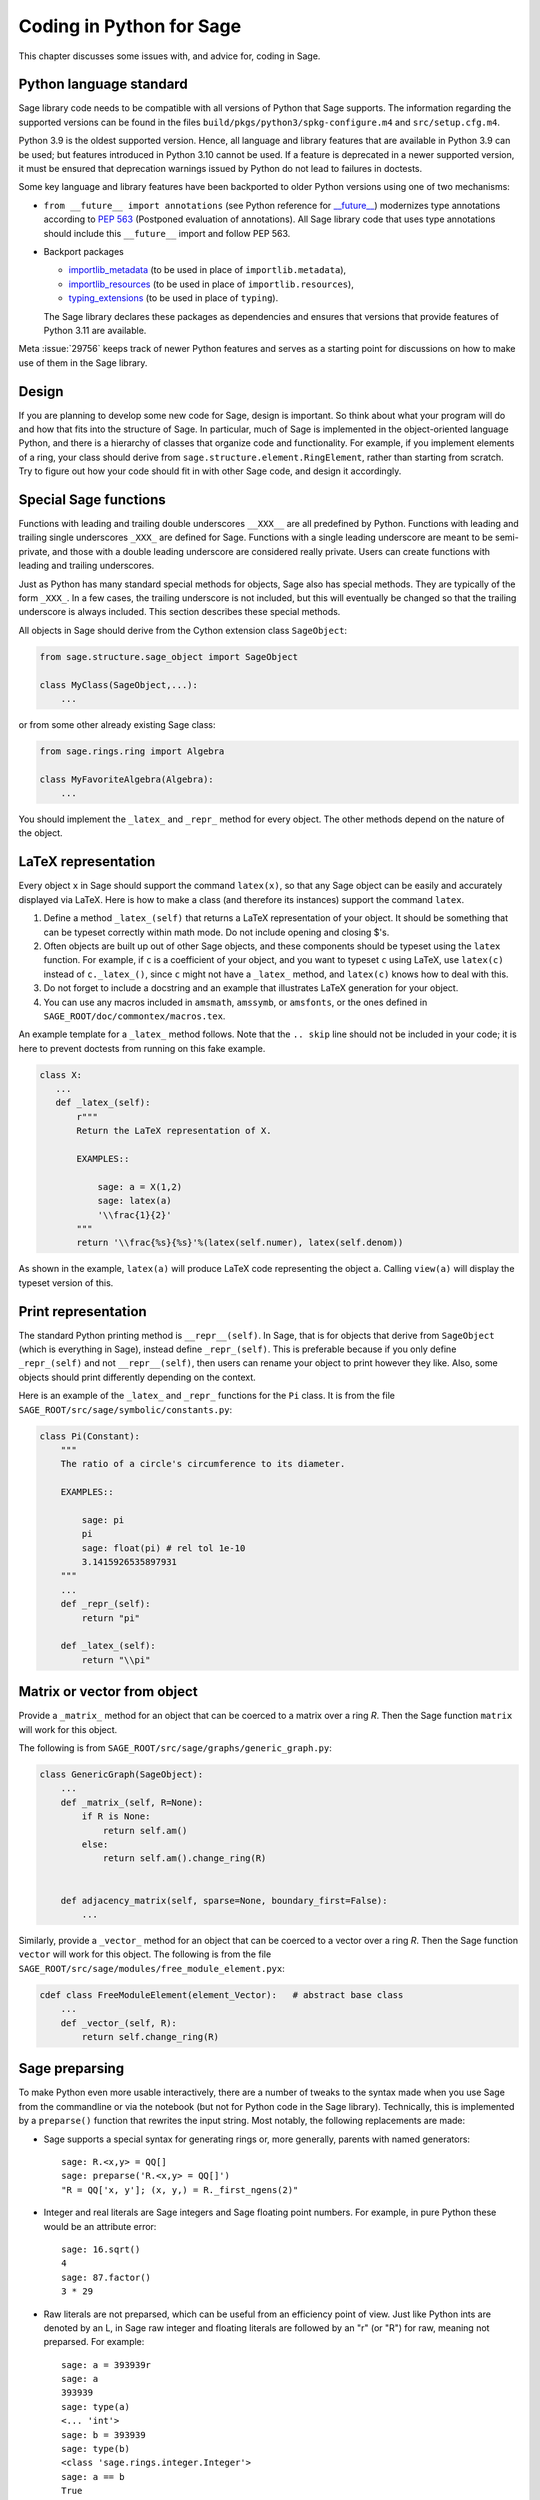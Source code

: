 .. _chapter-python:

=========================
Coding in Python for Sage
=========================

This chapter discusses some issues with, and advice for, coding in
Sage.


Python language standard
========================

Sage library code needs to be compatible with all versions of Python
that Sage supports.  The information regarding the supported versions
can be found in the files ``build/pkgs/python3/spkg-configure.m4`` and
``src/setup.cfg.m4``.

Python 3.9 is the oldest supported version.  Hence,
all language and library features that are available in Python 3.9 can
be used; but features introduced in Python 3.10 cannot be used.  If a
feature is deprecated in a newer supported version, it must be ensured
that deprecation warnings issued by Python do not lead to failures in
doctests.

Some key language and library features have been backported to older Python versions
using one of two mechanisms:

- ``from __future__ import annotations`` (see Python reference for
  `__future__ <https://docs.python.org/3/library/__future__.html>`_)
  modernizes type annotations according to `PEP 563
  <https://www.python.org/dev/peps/pep-0563>`_ (Postponed evaluation
  of annotations).  All Sage library code that uses type annotations
  should include this ``__future__`` import and follow PEP 563.

- Backport packages

  - `importlib_metadata <../reference/spkg/importlib_metadata>`_
    (to be used in place of ``importlib.metadata``),
  - `importlib_resources <../reference/spkg/importlib_resources>`_
    (to be used in place of ``importlib.resources``),
  - `typing_extensions <../reference/spkg/typing_extensions>`_
    (to be used in place of ``typing``).

  The Sage library declares these packages as dependencies and ensures that
  versions that provide features of Python 3.11 are available.

Meta :issue:`29756` keeps track of newer Python features and serves
as a starting point for discussions on how to make use of them in the
Sage library.


Design
======

If you are planning to develop some new code for Sage, design is
important. So think about what your program will do and how that fits
into the structure of Sage. In particular, much of Sage is implemented
in the object-oriented language Python, and there is a hierarchy of
classes that organize code and functionality. For example, if you
implement elements of a ring, your class should derive from
``sage.structure.element.RingElement``, rather than starting from
scratch. Try to figure out how your code should fit in with other Sage
code, and design it accordingly.


Special Sage functions
======================

Functions with leading and trailing double underscores ``__XXX__`` are
all predefined by Python. Functions with leading and trailing single
underscores ``_XXX_`` are defined for Sage. Functions with a single
leading underscore are meant to be semi-private, and those with a
double leading underscore are considered really private. Users can
create functions with leading and trailing underscores.

Just as Python has many standard special methods for objects, Sage
also has special methods. They are typically of the form ``_XXX_``.
In a few cases, the trailing underscore is not included, but this will
eventually be changed so that the trailing underscore is always
included. This section describes these special methods.

All objects in Sage should derive from the Cython extension class
``SageObject``:

.. CODE-BLOCK:: python

    from sage.structure.sage_object import SageObject

    class MyClass(SageObject,...):
        ...

or from some other already existing Sage class:

.. CODE-BLOCK:: python

    from sage.rings.ring import Algebra

    class MyFavoriteAlgebra(Algebra):
        ...

You should implement the ``_latex_`` and ``_repr_`` method for every
object. The other methods depend on the nature of the object.


LaTeX representation
====================

Every object ``x`` in Sage should support the command ``latex(x)``, so
that any Sage object can be easily and accurately displayed via
LaTeX. Here is how to make a class (and therefore its instances)
support the command ``latex``.

#. Define a method ``_latex_(self)`` that returns a LaTeX
   representation of your object. It should be something that can be
   typeset correctly within math mode. Do not include opening and
   closing $'s.

#. Often objects are built up out of other Sage objects, and these
   components should be typeset using the ``latex`` function. For
   example, if ``c`` is a coefficient of your object, and you want to
   typeset ``c`` using LaTeX, use ``latex(c)`` instead of
   ``c._latex_()``, since ``c`` might not have a ``_latex_`` method,
   and ``latex(c)`` knows how to deal with this.

#. Do not forget to include a docstring and an example that
   illustrates LaTeX generation for your object.

#. You can use any macros included in ``amsmath``, ``amssymb``, or
   ``amsfonts``, or the ones defined in
   ``SAGE_ROOT/doc/commontex/macros.tex``.

An example template for a ``_latex_`` method follows. Note that the
``.. skip`` line should not be included in your code; it is here to
prevent doctests from running on this fake example.

.. skip

.. CODE-BLOCK:: python

    class X:
       ...
       def _latex_(self):
           r"""
           Return the LaTeX representation of X.

           EXAMPLES::

               sage: a = X(1,2)
               sage: latex(a)
               '\\frac{1}{2}'
           """
           return '\\frac{%s}{%s}'%(latex(self.numer), latex(self.denom))

As shown in the example, ``latex(a)`` will produce LaTeX code
representing the object ``a``. Calling ``view(a)`` will display the
typeset version of this.


Print representation
====================

The standard Python printing method is ``__repr__(self)``. In Sage,
that is for objects that derive from ``SageObject`` (which is
everything in Sage), instead define ``_repr_(self)``. This is
preferable because if you only define ``_repr_(self)`` and not
``__repr__(self)``, then users can rename your object to print however
they like. Also, some objects should print differently depending on
the context.

Here is an example of the ``_latex_`` and ``_repr_`` functions for the
``Pi`` class. It is from the file
``SAGE_ROOT/src/sage/symbolic/constants.py``:

.. CODE-BLOCK:: python

    class Pi(Constant):
        """
        The ratio of a circle's circumference to its diameter.

        EXAMPLES::

            sage: pi
            pi
            sage: float(pi) # rel tol 1e-10
            3.1415926535897931
        """
        ...
        def _repr_(self):
            return "pi"

        def _latex_(self):
            return "\\pi"


Matrix or vector from object
============================

Provide a ``_matrix_`` method for an object that can be coerced to a
matrix over a ring `R`. Then the Sage function ``matrix`` will work
for this object.

The following is from
``SAGE_ROOT/src/sage/graphs/generic_graph.py``:

.. CODE-BLOCK:: python

    class GenericGraph(SageObject):
        ...
        def _matrix_(self, R=None):
            if R is None:
                return self.am()
            else:
                return self.am().change_ring(R)


        def adjacency_matrix(self, sparse=None, boundary_first=False):
            ...

Similarly, provide a ``_vector_`` method for an object that can be
coerced to a vector over a ring `R`. Then the Sage function ``vector``
will work for this object. The following is from the file
``SAGE_ROOT/src/sage/modules/free_module_element.pyx``:

.. CODE-BLOCK:: python

    cdef class FreeModuleElement(element_Vector):   # abstract base class
        ...
        def _vector_(self, R):
            return self.change_ring(R)


.. _section-preparsing:

Sage preparsing
===============

To make Python even more usable interactively, there are a number of
tweaks to the syntax made when you use Sage from the commandline or
via the notebook (but not for Python code in the Sage
library). Technically, this is implemented by a ``preparse()``
function that rewrites the input string. Most notably, the following
replacements are made:

- Sage supports a special syntax for generating rings or, more
  generally, parents with named generators::

      sage: R.<x,y> = QQ[]
      sage: preparse('R.<x,y> = QQ[]')
      "R = QQ['x, y']; (x, y,) = R._first_ngens(2)"

- Integer and real literals are Sage integers and Sage floating point
  numbers. For example, in pure Python these would be an attribute
  error::

      sage: 16.sqrt()
      4
      sage: 87.factor()
      3 * 29

- Raw literals are not preparsed, which can be useful from an
  efficiency point of view. Just like Python ints are denoted by an L,
  in Sage raw integer and floating literals are followed by an "r" (or
  "R") for raw, meaning not preparsed. For example::

      sage: a = 393939r
      sage: a
      393939
      sage: type(a)
      <... 'int'>
      sage: b = 393939
      sage: type(b)
      <class 'sage.rings.integer.Integer'>
      sage: a == b
      True

- Raw literals can be very useful in certain cases. For instance,
  Python integers can be more efficient than Sage integers when they
  are very small.  Large Sage integers are much more efficient than
  Python integers since they are implemented using the GMP C library.

Consult the file ``preparser.py`` for more details about Sage
preparsing, more examples involving raw literals, etc.

When a file ``foo.sage`` is loaded or attached in a Sage session, a
preparsed version of ``foo.sage`` is created with the name
``foo.sage.py``. The beginning of the preparsed file states::

    This file was *autogenerated* from the file foo.sage.

You can explicitly preparse a file with the ``--preparse``
command-line option: running ::

    sage --preparse foo.sage

creates the file ``foo.sage.py``.

The following files are relevant to preparsing in Sage:

#. ``SAGE_ROOT/src/bin/sage``

#. ``SAGE_ROOT/src/bin/sage-preparse``

#. ``SAGE_ROOT/src/sage/repl/preparse.py``

In particular, the file ``preparse.py`` contains the Sage preparser
code.


The Sage coercion model
=======================

The primary goal of coercion is to be able to transparently do
arithmetic, comparisons, etc. between elements of distinct sets. For
example, when one writes `3 + 1/2`, one wants to perform arithmetic on
the operands as rational numbers, despite the left term being an
integer.  This makes sense given the obvious and natural inclusion of
the integers into the rational numbers. The goal of the coercion
system is to facilitate this (and more complicated arithmetic) without
having to explicitly map everything over into the same domain, and at
the same time being strict enough to not resolve ambiguity or accept
nonsense.

The coercion model for Sage is described in detail, with examples, in
the Coercion section of the Sage Reference Manual.


Mutability
==========

Parent structures (e.g. rings, fields, matrix spaces, etc.) should be
immutable and globally unique whenever possible. Immutability means,
among other things, that properties like generator labels and default
coercion precision cannot be changed.

Global uniqueness while not wasting memory is best implemented using
the standard Python weakref module, a factory function, and module
scope variable.

.. {Rewrite. Difficult to parse. Make gentler}

.. {Put a tutorial on this here}

Certain objects, e.g. matrices, may start out mutable and become
immutable later. See the file
``SAGE_ROOT/src/sage/structure/mutability.py``.


The  __hash__ special method
============================

Here is the definition of ``__hash__`` from the Python reference
manual:

    Called by built-in function ``hash()`` and for operations on members
    of hashed collections including ``set``, ``frozenset``, and
    ``dict``. ``__hash__()`` should return an integer. The only required
    property is that objects which compare equal have the same hash
    value; it is advised to mix together the hash values of the
    components of the object that also play a part in comparison of
    objects by packing them into a tuple and hashing the tuple.

    If a class does not define an ``__eq__()`` method it should not define
    a ``__hash__()`` operation either; if it defines ``__eq__()`` but not
    ``__hash__()``, its instances will not be usable as items in hashable
    collections. If a class defines mutable objects and implements an
    ``__eq__()`` method, it should not implement ``__hash__()``, since the
    implementation of hashable collections requires that a key’s hash
    value is immutable (if the object’s hash value changes, it will be
    in the wrong hash bucket).

See https://docs.python.org/3/reference/datamodel.html#object.__hash__ for more
information on the subject.

Notice the phrase, "The only required property is that objects which
compare equal have the same hash value." This is an assumption made by
the Python language, which in Sage we simply cannot make (!), and
violating it has consequences. Fortunately, the consequences are
pretty clearly defined and reasonably easy to understand, so if you
know about them they do not cause you trouble. The following example
illustrates them pretty well:

::

        sage: v = [Mod(2,7)]
        sage: 9 in v
        True
        sage: v = set([Mod(2,7)])
        sage: 9 in v
        False
        sage: 2 in v
        True
        sage: w = {Mod(2,7):'a'}
        sage: w[2]
        'a'
        sage: w[9]
        Traceback (most recent call last):
        ...
        KeyError: 9

Here is another example:

::

        sage: R = RealField(10000)
        sage: a = R(1) + R(10)^-100
        sage: a == RDF(1)  # because the a gets coerced down to RDF
        True

but ``hash(a)`` should not equal ``hash(1)``.

Unfortunately, in Sage we simply cannot require

.. CODE-BLOCK:: text

           (#)   "a == b ==> hash(a) == hash(b)"

because serious mathematics is simply too complicated for this
rule. For example, the equalities ``z == Mod(z, 2)`` and
``z == Mod(z, 3)`` would force ``hash()`` to be constant on the
integers.

The only way we could "fix" this problem for good would be to abandon
using the ``==`` operator for "Sage equality", and implement Sage
equality as a new method attached to each object. Then we could follow
Python rules for ``==`` and our rules for everything else, and all
Sage code would become completely unreadable (and for that matter
unwritable). So we just have to live with it.

So what is done in Sage is to attempt to satisfy ``(#)`` when it is
reasonably easy to do so, but use judgment and not go overboard.
For example,

::

        sage: hash(Mod(2,7))
        2

The output 2 is better than some random hash that also involves the
moduli, but it is of course not right from the Python point of view,
since ``9 == Mod(2,7)``. The goal is to make a hash function that is
fast, but within reason respects any obvious natural inclusions and
coercions.


Exceptions
==========

Please avoid catch-all code like this:

.. CODE-BLOCK:: python

    try:
        some_code()
    except:               # bad
        more_code()

If you do not have any exceptions explicitly listed (as a tuple), your
code will catch absolutely anything, including ``ctrl-C``, typos in
the code, and alarms, and this will lead to confusion. Also, this
might catch real errors which should be propagated to the user.

To summarize, only catch specific exceptions as in the following
example:

.. CODE-BLOCK:: python

    try:
        return self.__coordinate_ring
    except (AttributeError, OtherExceptions) as msg:           # good
        more_code_to_compute_something()

Note that the syntax in ``except`` is to list all the exceptions that
are caught as a tuple, followed by an error message.

A method or a function accepts input described in the ``INPUT`` block of
:ref:`the docstring <section-docstring-function>` and returns output. If the
input cannot be handled by the code, then it may raise an exception.  The
following aims to guide you in choosing from the most relevant exceptions to
Sage. Raise

- `TypeError <https://docs.python.org/3/library/exceptions.html#TypeError>`_:
  if the input belongs to a class of objects that are not supported by the
  method.  For example, a method works only with monic polynomials over a
  finite field, but a polynomial over rationals was given.

- `ValueError <https://docs.python.org/3/library/exceptions.html#ValueError>`_:
  if the input has a value not supported by the method. For example, the above
  method was given a non-monic polynomial.

- `ArithmeticError
  <https://docs.python.org/3/library/exceptions.html#ArithmeticError>`_: if the
  method performs an arithmetic operation (sum, product, quotient, and the
  like) but the input is not appropriate.

- `ZeroDivisionError
  <https://docs.python.org/3/library/exceptions.html#TypeError>`_: if the
  method performs division but the input is zero. Note that for non-invertible
  input values, ``ArithmeticError`` is more appropriate.

- `NotImplementedError
  <https://docs.python.org/3/library/exceptions.html#NotImplementedError>`_: if
  the input is for a feature not yet implemented by the method.

If no specific error seems to apply for your situation, `RuntimeError
<https://docs.python.org/3/library/exceptions.html#RuntimeError>`_ can be used.
In all cases, the string associated with the exception should describe the
details of what went wrong.


Integer return values
=====================

Many functions and methods in Sage return integer values.
Those should usually be returned as Sage integers of class
:class:`Integer <sage.rings.integer.Integer>` rather than
as Python integers of class :class:`int`, as users may want
to explore the resulting integers' number-theoretic properties
such as prime factorization. Exceptions should be made when
there are good reasons such as performance or compatibility
with Python code, for instance in methods such as
``__hash__``, ``__len__``, and ``__int__``.

To return a Python integer ``i`` as a Sage integer, use:

.. CODE-BLOCK:: python

    from sage.rings.integer import Integer
    return Integer(i)

To return a Sage integer ``i`` as a Python ineger, use:

.. CODE-BLOCK:: python

    return int(i)


Importing
=========

We mention two issues with importing: circular imports and importing
large third-party modules. See also :ref:`section_dependencies_distributions`
for a discussion of imports from the viewpoint of modularization.

First, you must avoid circular imports. For example, suppose that the
file ``SAGE_ROOT/src/sage/algebras/steenrod_algebra.py``
started with a line:

.. CODE-BLOCK:: python

    from sage.sage.algebras.steenrod_algebra_bases import *

and that the file
``SAGE_ROOT/src/sage/algebras/steenrod_algebra_bases.py``
started with a line:

.. CODE-BLOCK:: python

    from sage.sage.algebras.steenrod_algebra import SteenrodAlgebra

This sets up a loop: loading one of these files requires the other,
which then requires the first, etc.

With this set-up, running Sage will produce an error:

.. CODE-BLOCK:: text

    Exception exceptions.ImportError: 'cannot import name SteenrodAlgebra'
    in 'sage.rings.polynomial.polynomial_element.
    Polynomial_generic_dense.__normalize' ignored
    -------------------------------------------------------------------
    ImportError                       Traceback (most recent call last)

    ...
    ImportError: cannot import name SteenrodAlgebra

Instead, you might replace the ``import *`` line at the top of the
file by more specific imports where they are needed in the code. For
example, the ``basis`` method for the class ``SteenrodAlgebra`` might
look like this (omitting the documentation string):

.. CODE-BLOCK:: python

    def basis(self, n):
        from steenrod_algebra_bases import steenrod_algebra_basis
        return steenrod_algebra_basis(n, basis=self._basis_name, p=self.prime)

Second, do not import at the top level of your module a third-party
module that will take a long time to initialize (e.g. :mod:`matplotlib`). As
above, you might instead import specific components of the module when
they are needed, rather than at the top level of your file.

It is important to try to make ``from sage.all import *`` as fast as
possible, since this is what dominates the Sage startup time, and
controlling the top-level imports helps to do this. One important
mechanism in Sage are lazy imports, which don't actually perform the
import but delay it until the object is actually used. See
:mod:`sage.misc.lazy_import` for more details of lazy imports, and
:ref:`chapter-directory-structure` for an example using lazy imports
for a new module.

If your module needs to make some precomputed data available at the top level,
you can reduce its load time (and thus startup time, unless your module is
imported using :mod:`sage.misc.lazy_import`) by using the decorator
:func:`sage.misc.cachefunc.cached_function` instead. For example, replace

.. CODE-BLOCK:: python

    big_data = initialize_big_data()  # bad: runs at module load time

by

.. CODE-BLOCK:: python

    from sage.misc.cachefunc import cached_function

    @cached_function                  # good: runs on first use
    def big_data():
        return initialize_big_data()


Static typing
=============

Python libraries are increasingly annotated with static typing information;
see the `Python reference on typing <https://docs.python.org/3/library/typing.html>`_.

For typechecking the Sage library, the project uses :ref:`pyright <section-tools-pyright>`;
it automatically runs in the GitHub Actions CI and can also be run locally.

As of Sage 10.2, the Sage library only contains a minimal set of such type
annotations. Pull requests that add more annotations are generally welcome.

The Sage library makes very extensive use of Cython (see chapter :ref:`chapter-cython`).
Although Cython source code often declares static types for the purpose of
compilation to efficient machine code, this typing information is unfortunately
not visible to static checkers such as Pyright. It is necessary to create `type stub
files (".pyi") <https://github.com/microsoft/pyright/blob/main/docs/type-stubs.md>`_
that provide this information. Although various
`tools for writing and maintaining type stub files
<https://typing.readthedocs.io/en/latest/source/writing_stubs.html#writing-and-maintaining-stub-files>`_
are available, creating stub files for Cython files involves manual work.
There is hope that better tools become available soon, see for example
`cython/cython #5744 <https://github.com/cython/cython/pull/5744>`_.
Contributing to the development and testing of such tools likely will have a
greater impact than writing the typestub files manually.

For Cython modules of the Sage library, these type stub files would be placed
next to the ``.pyx`` and ``.pxd`` files.

When importing from other Python libraries that do not provide sufficient typing
information, it is possible to augment the library's typing information for
the purposes of typechecking the Sage library:

- Create typestub files and place them in the directory ``SAGE_ROOT/src/typings``.
  For example, the distribution **pplpy** provides the top-level package :mod:`ppl`,
  which publishes no typing information. We can create a typestub file
  ``SAGE_ROOT/src/typings/ppl.pyi`` or ``SAGE_ROOT/src/typings/ppl/__init__.pyi``.

- When these typestub files are working well, it is preferable from the viewpoint
  of the Sage project that they are "upstreamed", i.e., contributed to the
  project that maintains the library. If a new version of the upstream library
  becomes available that provides the necessary typing information, we can
  update the package in the Sage distribution and remove the typestub files again
  from ``SAGE_ROOT/src/typings``.

- As a fallback, when neither adding typing annotations to source files
  nor adding typestub files is welcomed by the upstream project, it is possible
  to `contribute typestubs files instead to the typeshed community project
  <https://github.com/python/typeshed/blob/main/CONTRIBUTING.md>`_.


Deprecation
===========

When making a **backward-incompatible** modification in Sage, the old code should
keep working and display a message indicating how it should be updated/written
in the future. We call this a *deprecation*.

.. NOTE::

    Deprecated code can only be removed one year after the first
    stable release in which it appeared.

Each deprecation warning contains the number of the GitHub PR that defines
it. We use 666 in the examples below. For each entry, consult the function's
documentation for more information on its behaviour and optional arguments.

* **Rename a keyword:** by decorating a function/method with
  :class:`~sage.misc.decorators.rename_keyword`, any user calling
  ``my_function(my_old_keyword=5)`` will see a warning:

  .. CODE-BLOCK:: python

      from sage.misc.decorators import rename_keyword
      @rename_keyword(deprecation=666, my_old_keyword='my_new_keyword')
      def my_function(my_new_keyword=True):
          return my_new_keyword

* **Rename a function/method:** call
  :func:`~sage.misc.superseded.deprecated_function_alias` to obtain a copy of a
  function that raises a deprecation warning:

  .. CODE-BLOCK:: python

      from sage.misc.superseded import deprecated_function_alias
      def my_new_function():
          ...

      my_old_function = deprecated_function_alias(666, my_new_function)

* **Moving an object to a different module:**
  if you rename a source file or move some function (or class) to a
  different file, it should still be possible to import that function
  from the old module. This can be done using a
  :func:`~sage.misc.lazy_import.lazy_import` with deprecation.
  In the old module, you would write:

  .. CODE-BLOCK:: python

    from sage.misc.lazy_import import lazy_import
    lazy_import('sage.new.module.name', 'name_of_the_function', deprecation=666)

  You can also lazily import everything using ``*`` or a few functions
  using a tuple:

  .. CODE-BLOCK:: python

    from sage.misc.lazy_import import lazy_import
    lazy_import('sage.new.module.name', '*', deprecation=666)
    lazy_import('sage.other.module', ('func1', 'func2'), deprecation=666)

* **Remove a name from a global namespace:** this is when you want to
  remove a name from a global namespace (say, ``sage.all`` or some
  other ``all.py`` file) but you want to keep the functionality
  available with an explicit import.
  This case is similar as the previous one: use a lazy import with
  deprecation. One detail: in this case, you don't want the name
  ``lazy_import`` to be visible in the global namespace, so we add
  a leading underscore:

  .. CODE-BLOCK:: python

    from sage.misc.lazy_import import lazy_import as _lazy_import
    _lazy_import('sage.some.package', 'some_function', deprecation=666)

* **Any other case:** if none of the cases above apply, call
  :func:`~sage.misc.superseded.deprecation` in the function that you want to
  deprecate. It will display the message of your choice (and interact properly
  with the doctest framework):

  .. CODE-BLOCK:: python

      from sage.misc.superseded import deprecation
      deprecation(666, "Do not use your computer to compute 1+1. Use your brain.")


Experimental/unstable code
--------------------------

You can mark your newly created code (classes/functions/methods) as
experimental/unstable. In this case, no deprecation warning is needed
when changing this code, its functionality or its interface.

This should allow you to put your stuff in Sage early, without worrying about
making (design) changes later.

When satisfied with the code (when stable for some time, say, one
year), you can delete this warning.

As usual, all code has to be fully doctested and go through our
reviewing process.

* **Experimental function/method:** use the decorator
  :class:`~sage.misc.superseded.experimental`. Here is an example:

  .. CODE-BLOCK:: python

      from sage.misc.superseded import experimental
      @experimental(66666)
      def experimental_function():
          # do something

* **Experimental class:** use the decorator
  :class:`~sage.misc.superseded.experimental` for its ``__init__``.
  Here is an example:

  .. CODE-BLOCK:: python

      from sage.misc.superseded import experimental
      class experimental_class(SageObject):
          @experimental(66666)
          def __init__(self, some, arguments):
              # do something

* **Any other case:** if none of the cases above apply, call
  :func:`~sage.misc.superseded.experimental_warning` in the code where
  you want to warn. It will display the message of your choice:

  .. CODE-BLOCK:: python

      from sage.misc.superseded import experimental_warning
      experimental_warning(66666, 'This code is not foolproof.')


Using optional packages
=======================

If a function requires an optional package, that function should fail
gracefully---perhaps using a ``try``-``except`` block---when the
optional package is not available, and should give a hint about how to
install it. For example, typing ``sage -optional`` gives a list of all
optional packages, so it might suggest to the user that they type
that. The command ``optional_packages()`` from within Sage also
returns this list.
